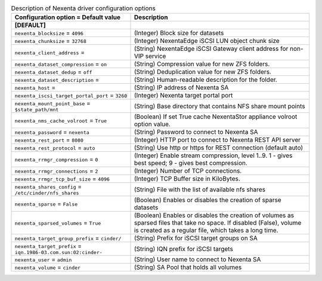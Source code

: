 ..
    Warning: Do not edit this file. It is automatically generated from the
    software project's code and your changes will be overwritten.

    The tool to generate this file lives in openstack-doc-tools repository.

    Please make any changes needed in the code, then run the
    autogenerate-config-doc tool from the openstack-doc-tools repository, or
    ask for help on the documentation mailing list, IRC channel or meeting.

.. _cinder-nexenta:

.. list-table:: Description of Nexenta driver configuration options
   :header-rows: 1
   :class: config-ref-table

   * - Configuration option = Default value
     - Description
   * - **[DEFAULT]**
     -
   * - ``nexenta_blocksize`` = ``4096``
     - (Integer) Block size for datasets
   * - ``nexenta_chunksize`` = ``32768``
     - (Integer) NexentaEdge iSCSI LUN object chunk size
   * - ``nexenta_client_address`` =
     - (String) NexentaEdge iSCSI Gateway client address for non-VIP service
   * - ``nexenta_dataset_compression`` = ``on``
     - (String) Compression value for new ZFS folders.
   * - ``nexenta_dataset_dedup`` = ``off``
     - (String) Deduplication value for new ZFS folders.
   * - ``nexenta_dataset_description`` =
     - (String) Human-readable description for the folder.
   * - ``nexenta_host`` =
     - (String) IP address of Nexenta SA
   * - ``nexenta_iscsi_target_portal_port`` = ``3260``
     - (Integer) Nexenta target portal port
   * - ``nexenta_mount_point_base`` = ``$state_path/mnt``
     - (String) Base directory that contains NFS share mount points
   * - ``nexenta_nms_cache_volroot`` = ``True``
     - (Boolean) If set True cache NexentaStor appliance volroot option value.
   * - ``nexenta_password`` = ``nexenta``
     - (String) Password to connect to Nexenta SA
   * - ``nexenta_rest_port`` = ``8080``
     - (Integer) HTTP port to connect to Nexenta REST API server
   * - ``nexenta_rest_protocol`` = ``auto``
     - (String) Use http or https for REST connection (default auto)
   * - ``nexenta_rrmgr_compression`` = ``0``
     - (Integer) Enable stream compression, level 1..9. 1 - gives best speed; 9 - gives best compression.
   * - ``nexenta_rrmgr_connections`` = ``2``
     - (Integer) Number of TCP connections.
   * - ``nexenta_rrmgr_tcp_buf_size`` = ``4096``
     - (Integer) TCP Buffer size in KiloBytes.
   * - ``nexenta_shares_config`` = ``/etc/cinder/nfs_shares``
     - (String) File with the list of available nfs shares
   * - ``nexenta_sparse`` = ``False``
     - (Boolean) Enables or disables the creation of sparse datasets
   * - ``nexenta_sparsed_volumes`` = ``True``
     - (Boolean) Enables or disables the creation of volumes as sparsed files that take no space. If disabled (False), volume is created as a regular file, which takes a long time.
   * - ``nexenta_target_group_prefix`` = ``cinder/``
     - (String) Prefix for iSCSI target groups on SA
   * - ``nexenta_target_prefix`` = ``iqn.1986-03.com.sun:02:cinder-``
     - (String) IQN prefix for iSCSI targets
   * - ``nexenta_user`` = ``admin``
     - (String) User name to connect to Nexenta SA
   * - ``nexenta_volume`` = ``cinder``
     - (String) SA Pool that holds all volumes
